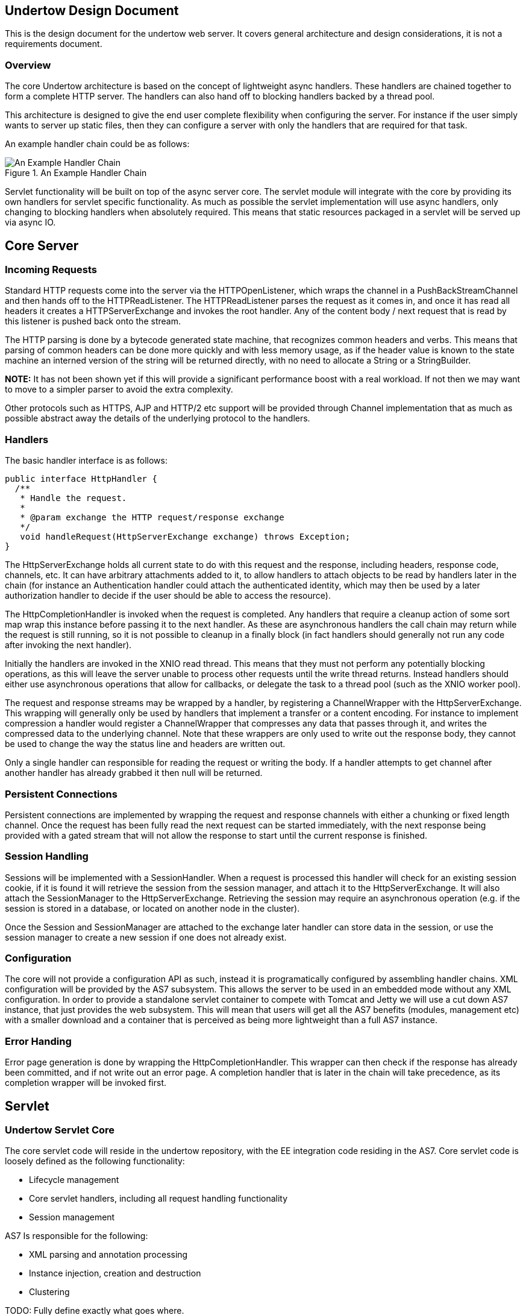 // tag::main[]

Undertow Design Document
------------------------

This is the design document for the undertow web server. It covers general
architecture and design considerations, it is not a requirements document.

Overview
~~~~~~~~

The core Undertow architecture is based on the concept of lightweight async
handlers. These handlers are chained together to form a complete HTTP server.
The handlers can also hand off to blocking handlers backed by a thread pool.

This architecture is designed to give the end user complete flexibility when
configuring the server. For instance if the user simply wants to server up
static files, then they can configure a server with only the handlers that are
required for that task.

An example handler chain could be as follows:

image::example.png["An Example Handler Chain",title="An Example Handler Chain"]


Servlet functionality will be built on top of the async server core. The
servlet module will integrate with the core by providing its own handlers for
servlet specific functionality. As much as possible the servlet implementation
will use async handlers, only changing to blocking handlers when absolutely
required. This means that static resources packaged in a servlet will be
served up via async IO.


Core Server
-----------

Incoming Requests
~~~~~~~~~~~~~~~~~

Standard HTTP requests come into the server via the HTTPOpenListener, which
wraps the channel in a PushBackStreamChannel and then hands off to the
HTTPReadListener. The HTTPReadListener parses the request as it comes in, and
once it has read all headers it creates a HTTPServerExchange and invokes the
root handler. Any of the content body / next request that is read by this
listener is pushed back onto the stream.

The HTTP parsing is done by a bytecode generated state machine, that
recognizes common headers and verbs. This means that parsing of common
headers can be done more quickly and with less memory usage, as if the header
value is known to the state machine an interned version of the string will be
returned directly, with no need to allocate a String or a StringBuilder.

*NOTE:* It has not been shown yet if this will provide a significant
performance boost with a real workload. If not then we may want to move to a
simpler parser to avoid the extra complexity.

Other protocols such as HTTPS, AJP and HTTP/2 etc support will be provided
through Channel implementation that as much as possible abstract away the
details of the underlying protocol to the handlers.

Handlers
~~~~~~~~

The basic handler interface is as follows:

[source%nowrap,java]
----
public interface HttpHandler {
  /**
   * Handle the request.
   *
   * @param exchange the HTTP request/response exchange
   */
   void handleRequest(HttpServerExchange exchange) throws Exception;
}
----

The HttpServerExchange holds all current state to do with this request and the
response, including headers, response code, channels, etc. It can have
arbitrary attachments added to it, to allow handlers to attach objects to be
read by handlers later in the chain (for instance an Authentication handler
could attach the authenticated identity, which may then be used by a later
authorization handler to decide if the user should be able to access the
resource).

The HttpCompletionHandler is invoked when the request is completed. Any
handlers that require a cleanup action of some sort map wrap this instance
before passing it to the next handler. As these are asynchronous handlers the
call chain may return while the request is still running, so it is not
possible to cleanup in a finally block (in fact handlers should generally not
run any code after invoking the next handler).

Initially the handlers are invoked in the XNIO read thread. This means that
they must not perform any potentially blocking operations, as this will leave
the server unable to process other requests until the write thread returns.
Instead handlers should either use asynchronous operations that allow for
callbacks, or delegate the task to a thread pool (such as the XNIO worker
pool).

The request and response streams may be wrapped by a handler, by registering a
ChannelWrapper with the HttpServerExchange. This wrapping will generally only
be used by handlers that implement a transfer or a content encoding. For
instance to implement compression a handler would register a ChannelWrapper
that compresses any data that passes through it, and writes the compressed
data to the underlying channel. Note that these wrappers are only used to
write out the response body, they cannot be used to change the way the status
line and headers are written out.

Only a single handler can responsible for reading the request or writing the
body. If a handler attempts to get channel after another handler has already
grabbed it then null will be returned.

Persistent Connections
~~~~~~~~~~~~~~~~~~~~~~

Persistent connections are implemented by wrapping the request and response
channels with either a chunking or fixed length channel. Once the request has
been fully read the next request can be started immediately, with the next
response being provided with a gated stream that will not allow the response
to start until the current response is finished.

Session Handling
~~~~~~~~~~~~~~~~

Sessions will be implemented with a SessionHandler. When a request is
processed this handler will check for an existing session cookie, if it is
found it will retrieve the session from the session manager, and attach it to
the HttpServerExchange. It will also attach the SessionManager to the
HttpServerExchange. Retrieving the session may require an asynchronous
operation (e.g. if the session is stored in a database, or located on another
node in the cluster).

Once the Session and SessionManager are attached to the exchange later handler
can store data in the session, or use the session manager to create a new
session if one does not already exist.

Configuration
~~~~~~~~~~~~~

The core will not provide a configuration API as such, instead it is
programatically configured by assembling handler chains. XML configuration
will be provided by the AS7 subsystem. This allows the server to be used in an
embedded mode without any XML configuration. In order to provide a standalone
servlet container to compete with Tomcat and Jetty we will use a cut down AS7
instance, that just provides the web subsystem. This will mean that users
will get all the AS7 benefits (modules, management etc) with a smaller
download and a container that is perceived as being more lightweight than a
full AS7 instance.

Error Handing
~~~~~~~~~~~~~

Error page generation is done by wrapping the HttpCompletionHandler. This
wrapper can then check if the response has already been committed, and if not
write out an error page. A completion handler that is later in the chain will
take precedence, as its completion wrapper will be invoked first.

Servlet
-------

Undertow Servlet Core
~~~~~~~~~~~~~~~~~~~~~

The core servlet code will reside in the undertow repository, with the
EE integration code residing in the AS7. Core servlet code is loosely defined
as the following functionality:

- Lifecycle management
- Core servlet handlers, including all request handling functionality
- Session management


AS7 Is responsible for the following:

- XML parsing and annotation processing
- Instance injection, creation and destruction
- Clustering

TODO: Fully define exactly what goes where.

The servlet component of Undertow will be configurable by a fluent API, that
AS7 and other integrators will use. This API takes the place of XML and
annotation parsing, the container will use this API to build up a deployment
and control its lifecycle.

Servlet Handler Chain
~~~~~~~~~~~~~~~~~~~~~

The handler chain responsible for servlet invocations will generally be very
short, with most functionality being provided by non-blocking handlers layered
in front of the servlet handlers. Servlet core will provide the following
handlers:

- A handler that dispatches the request to the appropriate handler chain,
taking into account all the servlet and filter path matching rules.
- A handler that creates the spec required request/response wrapper objects
and attaches them to the exchange.
- A handler that invokes the filters
- A handler that invokes the servlet

As much functionality as possible will be handled by non-blocking handlers. For
instance if a request path is not routed though any filters or servlets, then
it will not be routed through any blocking handlers, and any static resources
will instead be served via an async handler.

Configuration and Bootstrap
~~~~~~~~~~~~~~~~~~~~~~~~~~~

The basic configuration will be done via a fluent builder API, an example of
what this might look like is shown below:


[source%nowrap,java]
----
final PathHandler root = new PathHandler();
final ServletContainer container = new ServletContainer(root);

ServletInfo.ServletInfoBuilder s = ServletInfo.builder()
        .setName("servlet")
        .setServletClass(SimpleServlet.class)
        .addMapping("/aa");

DeploymentInfo.DeploymentInfoBuilder builder = DeploymentInfo.builder()
        .setClassLoader(SimpleServletServerTestCase.class.getClassLoader())
        .setContextName("/servletContext")
        .setDeploymentName("servletContext.war")
        .setResourceLoader(TestResourceLoader.INSTANCE)
        .addServlet(s);

DeploymentManager manager = container.addDeployment(builder);
manager.deploy();
manager.start();
----

A deep copy of these builders may be further modified during the deploy()
phase by ServletContainerInitializers (It is necessary to clone the builders
so we always retain the original configuration if the MSC service is bounced).

Once the deploy() phase is finished builders build an immutable copy of the
DeploymentInfo, that contains all the deployments configuration. When start()
is called this metadata is used to construct the appropriate handler chains.


JBoss Application Server Integration
~~~~~~~~~~~~~~~~~~~~~~~~~~~~~~~~~~~~

Initially this integration will be provided by a separate module maintained in
the Undertow organisation. This will provide an AS7 subsystem and an installer
(ala Torquebox, Immutant etc) that will add the subsystem to an existing AS7
instance. There are several reasons why this will be developed outside the AS7
repository:

- Removes the potential for conflicts. If we were developing in a separate AS7
branch we would either need to use merge commits or frequest rebases to keep
up with the AS7 tree, neither of which are particularly desirable option. -
Shorter build times. AS7 takes around an hour to build and fully test,
keeping this in a different repo initially will make build/test times a lot
shorter.

- Easy of user adoption. This approach will make it much easier for AS7 users
to install undertow into their existing instance and test it out.

// end::main[]

